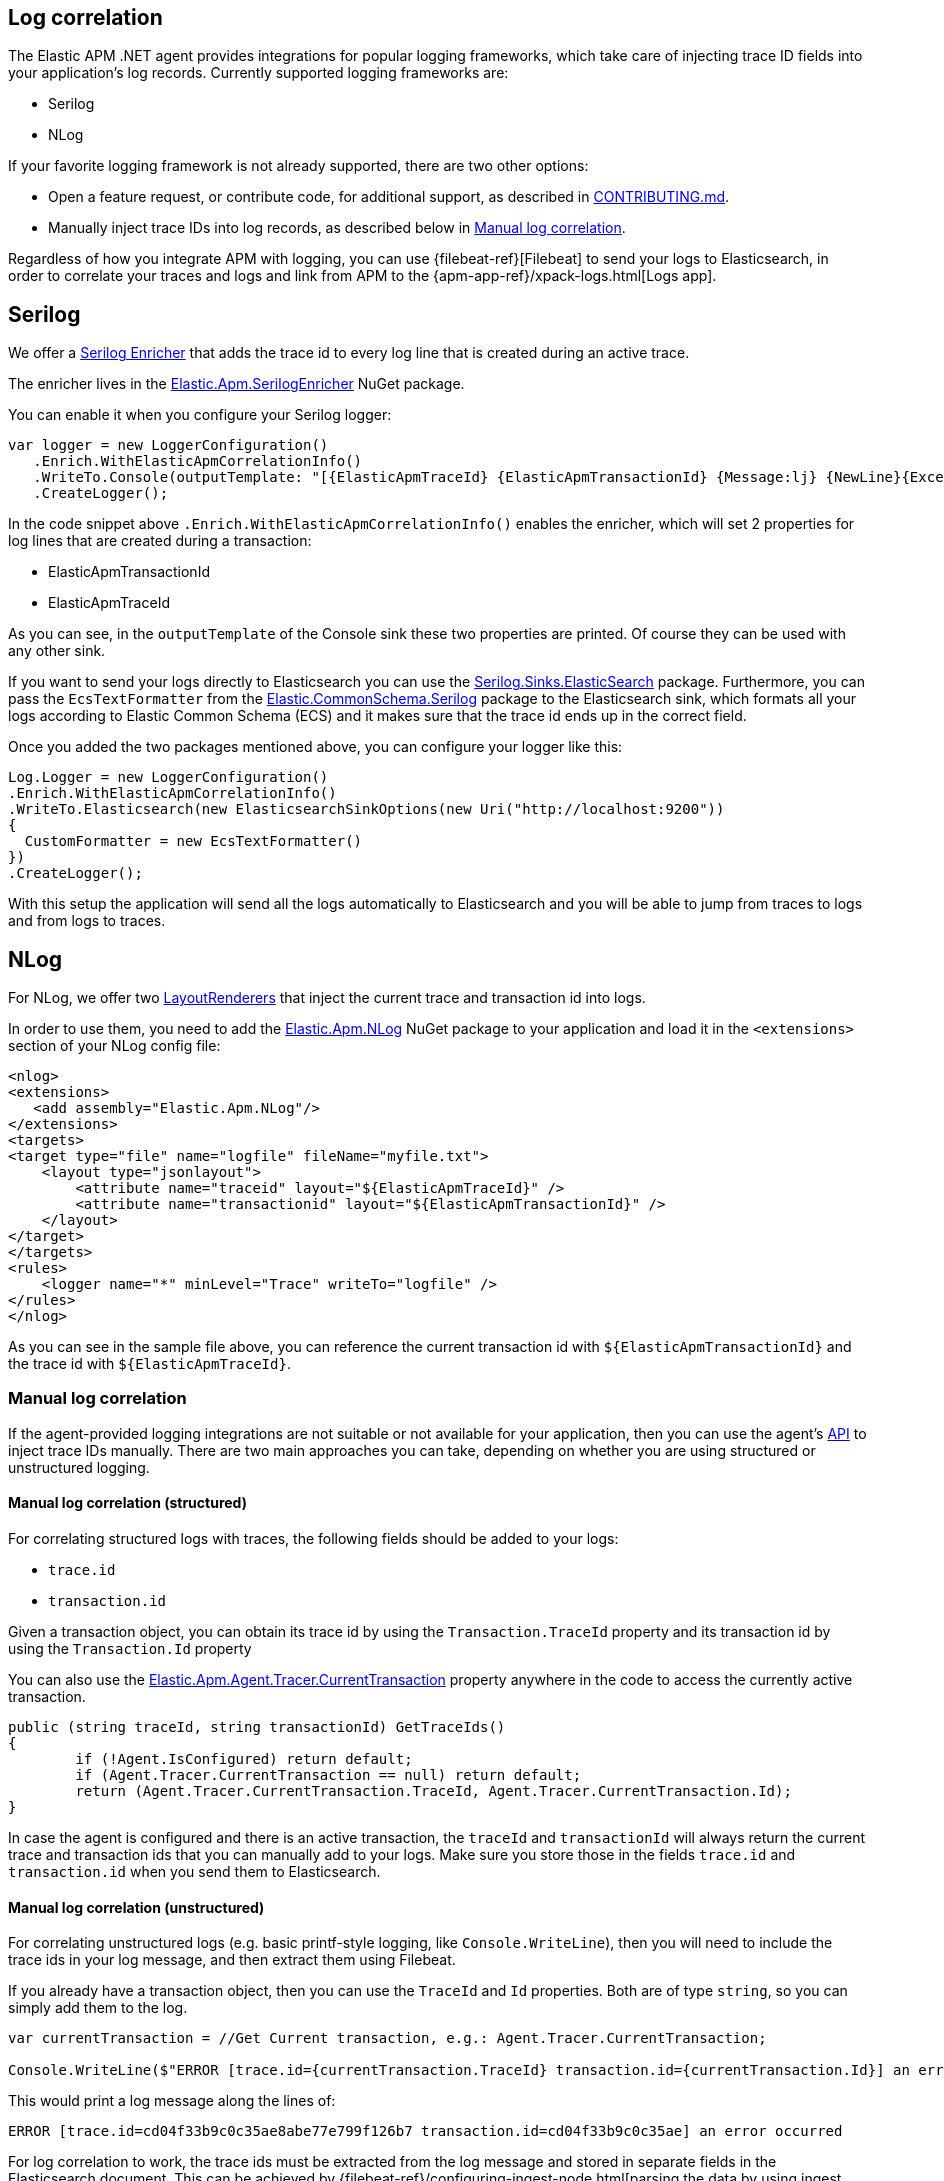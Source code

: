 ifdef::env-github[]
NOTE: For the best reading experience,
please view this documentation at https://www.elastic.co/guide/en/apm/agent/java[elastic.co]
endif::[]

[[log-correlation]]
== Log correlation


The Elastic APM .NET agent provides integrations for popular logging frameworks, which take care of
injecting trace ID fields into your application's log records. Currently supported logging frameworks are:

- Serilog
- NLog

If your favorite logging framework is not already supported, there are two other options:

* Open a feature request, or contribute code, for additional support, as described in https://github.com/elastic/apm-agent-dotnet/blob/master/CONTRIBUTING.md[CONTRIBUTING.md].
* Manually inject trace IDs into log records, as described below in <<log-correlation-manual>>.

Regardless of how you integrate APM with logging, you can use {filebeat-ref}[Filebeat] to
send your logs to Elasticsearch, in order to correlate your traces and logs and link from
APM to the {apm-app-ref}/xpack-logs.html[Logs app].

[[serilog]]
== Serilog

We offer a https://github.com/serilog/serilog/wiki/Enrichment[Serilog Enricher] that adds the trace id to every log line that is created during an active trace.

The enricher lives in the https://www.nuget.org/packages/Elastic.Apm.SerilogEnricher[Elastic.Apm.SerilogEnricher] NuGet package.

You can enable it when you configure your Serilog logger:

```
var logger = new LoggerConfiguration()
   .Enrich.WithElasticApmCorrelationInfo()
   .WriteTo.Console(outputTemplate: "[{ElasticApmTraceId} {ElasticApmTransactionId} {Message:lj} {NewLine}{Exception}")
   .CreateLogger();
```

In the code snippet above `.Enrich.WithElasticApmCorrelationInfo()` enables the enricher, which will set 2 properties for log lines that are created during a transaction:

- ElasticApmTransactionId
- ElasticApmTraceId

As you can see, in the `outputTemplate` of the Console sink these two properties are printed. Of course they can be used with any other sink.

If you want to send your logs directly to Elasticsearch you can use the https://www.nuget.org/packages/Serilog.Sinks.Elasticsearch[Serilog.Sinks.ElasticSearch] package. Furthermore, you can pass the `EcsTextFormatter` from the   https://www.nuget.org/packages/Elastic.CommonSchema.Serilog[Elastic.CommonSchema.Serilog] package to the Elasticsearch sink, which formats all your logs according to Elastic Common Schema (ECS) and it makes sure that the trace id ends up in the correct field.

Once you added the two packages mentioned above, you can configure your logger like this:

```
Log.Logger = new LoggerConfiguration()
.Enrich.WithElasticApmCorrelationInfo()
.WriteTo.Elasticsearch(new ElasticsearchSinkOptions(new Uri("http://localhost:9200"))
{
  CustomFormatter = new EcsTextFormatter()
})
.CreateLogger();
``` 

With this setup the application will send all the logs automatically to Elasticsearch and you will be able to jump from traces to logs and from logs to traces.


[[nlog]]
== NLog

For NLog, we offer two https://github.com/NLog/NLog/wiki/Layout-Renderers[LayoutRenderers] that inject the current trace and transaction id into logs. 

In order to use them, you need to add the https://www.nuget.org/packages/Elastic.Apm.NLog[Elastic.Apm.NLog] NuGet package to your application and load it in the `<extensions>` section of your NLog config file:

```
<nlog>
<extensions>
   <add assembly="Elastic.Apm.NLog"/>
</extensions>
<targets>
<target type="file" name="logfile" fileName="myfile.txt">
    <layout type="jsonlayout">
        <attribute name="traceid" layout="${ElasticApmTraceId}" />
        <attribute name="transactionid" layout="${ElasticApmTransactionId}" />
    </layout>
</target>
</targets>
<rules>
    <logger name="*" minLevel="Trace" writeTo="logfile" />
</rules>
</nlog>
```

As you can see in the sample file above, you can reference the current transaction id with `${ElasticApmTransactionId}` and the trace id with `${ElasticApmTraceId}`.

[float]
[[log-correlation-manual]]
=== Manual log correlation

If the agent-provided logging integrations are not suitable or not available for your
application, then you can use the agent's <<public-api, API>> to inject trace IDs manually.
There are two main approaches you can take, depending on whether you are using structured
or unstructured logging.

[float]
[[log-correlation-manual-structured]]
==== Manual log correlation (structured)

For correlating structured logs with traces, the following fields should be added to your logs:

 - `trace.id`
 - `transaction.id`
 
Given a transaction object, you can obtain its trace id by using the `Transaction.TraceId` property and its transaction id by using the `Transaction.Id` property

You can also use the <<api-current-transaction, Elastic.Apm.Agent.Tracer.CurrentTransaction>> property anywhere in the code to access the currently active transaction.

[source,csharp]
----
public (string traceId, string transactionId) GetTraceIds()
{
	if (!Agent.IsConfigured) return default;
	if (Agent.Tracer.CurrentTransaction == null) return default;
	return (Agent.Tracer.CurrentTransaction.TraceId, Agent.Tracer.CurrentTransaction.Id);
}
----

In case the agent is configured and there is an active transaction, the `traceId` and `transactionId` will always return the current trace and transaction ids that you can manually add to your logs. Make sure you store those in the fields `trace.id` and `transaction.id` when you send them to Elasticsearch.

[float]
[[log-correlation-manual-unstructured]]
==== Manual log correlation (unstructured)

For correlating unstructured logs (e.g. basic printf-style logging, like
`Console.WriteLine`), then you will need to include the trace ids in your log message, and then
extract them using Filebeat.

If you already have a transaction object, then you can use the
`TraceId` and `Id` properties. Both are of type `string`, so you can simply add them to the log.

[source,csharp]
----
var currentTransaction = //Get Current transaction, e.g.: Agent.Tracer.CurrentTransaction;

Console.WriteLine($"ERROR [trace.id={currentTransaction.TraceId} transaction.id={currentTransaction.Id}] an error occurred");
----


This would print a log message along the lines of:

    ERROR [trace.id=cd04f33b9c0c35ae8abe77e799f126b7 transaction.id=cd04f33b9c0c35ae] an error occurred

For log correlation to work, the trace ids must be extracted from the log message and
stored in separate fields in the Elasticsearch document. This can be achieved by
{filebeat-ref}/configuring-ingest-node.html[parsing the data by using ingest node], in particular
by using {ref}/grok-processor.html[the grok processor].

[source,json]
----
{
  "description": "...",
  "processors": [
    {
      "grok": {
        "field": "message",
        "patterns": [%{LOGLEVEL:log.level} \\[trace.id=%{TRACE_ID:trace.id}(?: transaction.id=%{SPAN_ID:transaction.id})?\\] %{GREEDYDATA:message}"],
        "pattern_definitions": {
          "TRACE_ID": "[0-9A-Fa-f]{32}",
          "SPAN_ID": "[0-9A-Fa-f]{16}"
        }
      }
    }
  ]
}
----